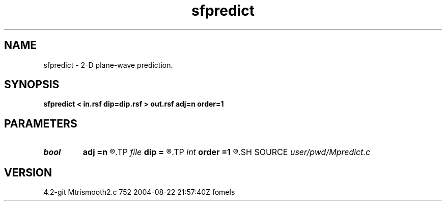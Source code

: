 .TH sfpredict 1  "APRIL 2023" Madagascar "Madagascar Manuals"
.SH NAME
sfpredict \- 2-D plane-wave prediction. 
.SH SYNOPSIS
.B sfpredict < in.rsf dip=dip.rsf > out.rsf adj=n order=1
.SH PARAMETERS
.PD 0
.TP
.I bool   
.B adj
.B =n
.R  [y/n]
.TP
.I file   
.B dip
.B =
.R  	auxiliary input file name
.TP
.I int    
.B order
.B =1
.R  	accuracy order
.SH SOURCE
.I user/pwd/Mpredict.c
.SH VERSION
4.2-git Mtrismooth2.c 752 2004-08-22 21:57:40Z fomels
